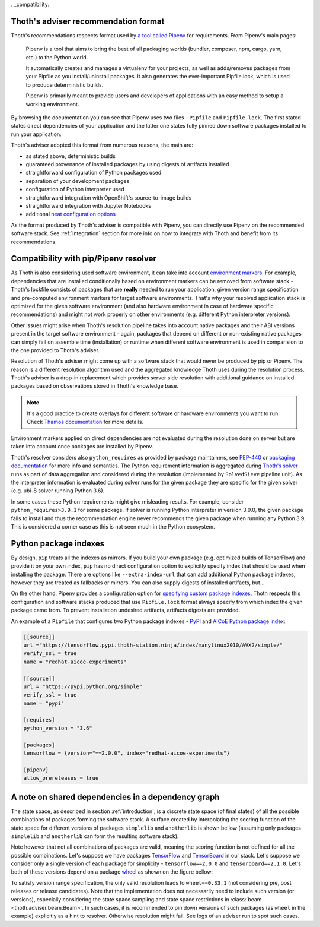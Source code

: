 . _compatibility:

Thoth's adviser recommendation format
=====================================

Thoth's recommendations respects format used by `a tool called Pipenv
<https://github.com/pypa/pipenv>`_ for requirements. From Pipenv's main pages:

  Pipenv is a tool that aims to bring the best of all packaging worlds
  (bundler, composer, npm, cargo, yarn, etc.) to the Python world.

  It automatically creates and manages a virtualenv for your projects, as well
  as adds/removes packages from your Pipfile as you install/uninstall packages.
  It also generates the ever-important Pipfile.lock, which is used to produce
  deterministic builds.

  Pipenv is primarily meant to provide users and developers of applications
  with an easy method to setup a working environment.

By browsing the documentation you can see that Pipenv uses two files -
``Pipfile`` and ``Pipfile.lock``. The first stated states direct dependencies
of your application and the latter one states fully pinned down software
packages installed to run your application.

Thoth's adviser adopted this format from numerous reasons, the main are:

* as stated above, deterministic builds
* guaranteed provenance of installed packages by using digests of artifacts installed
* straightforward configuration of Python packages used
* separation of your development packages
* configuration of Python interpreter used
* straightforward integration with OpenShift's source-to-image builds
* straightforward integration with Jupyter Notebooks
* additional `neat configuration options <https://pipenv.kennethreitz.org/en/latest/advanced/>`_

As the format produced by Thoth's adviser is compatible with Pipenv, you can
directly use Pipenv on the recommended software stack. See :ref:`integration`
section for more info on how to integrate with Thoth and benefit from its
recommendations.

Compatibility with pip/Pipenv resolver
======================================

As Thoth is also considering used software environment, it can take into
account `environment markers <https://www.python.org/dev/peps/pep-0496/>`_. For
example, dependencies that are installed conditionally based on environment
markers can be removed from software stack - Thoth's lockfile consists of
packages that are **really** needed to run your application, given version
range specification and pre-computed environment markers for target software
environments. That's why your resolved application stack is optimized for the
given software environment (and also hardware environment in case of hardware
specific recommendations) and might not work properly on other environments
(e.g. different Python interpreter versions).

Other issues might arise when Thoth's resolution pipeline takes into account
native packages and their ABI versions present in the target software
environment - again, packages that depend on different or non-existing native
packages can simply fail on assemble time (installation) or runtime when
different software environment is used in comparision to the one provided to
Thoth's adviser.

Resolution of Thoth's adviser might come up with a software stack that would
never be produced by pip or Pipenv. The reason is a different resolution
algorithm used and the aggregated knowledge Thoth uses during the resolution
process. Thoth's adviser is a drop-in replacement which provides server side
resolution with additional guidance on installed packages based on observations
stored in Thoth's knowledge base.

.. note::

  It's a good practice to create overlays for different software or hardware
  environments you want to run. Check `Thamos documentation
  <https://github.com/thoth-station/thamos>`__ for more details.

Environment markers applied on direct dependencies are not evaluated during
the resolution done on server but are taken into account once packages are
installed by Pipenv.

Thoth's resolver considers also ``python_requires`` as provided by package
maintainers, see `PEP-440 <https://www.python.org/dev/peps/pep-0440/>`__ or
`packaging documentation
<https://packaging.python.org/guides/distributing-packages-using-setuptools/?highlight=python_requires#python-requires>`__
for more info and semantics. The Python requirement information is aggregated
during `Thoth's solver <https://github.com/thoth-station/solver>`__ runs as
part of data aggregation and considered during the resolution (implemented by
``SolvedSieve`` pipeline unit).  As the interpreter information is evaluated
during solver runs for the given package they are specific for the given solver
(e.g. ubi-8 solver running Python 3.6).

In some cases these Python requirements might give misleading results. For
example, consider ``python_requires>3.9.1`` for some package. If solver is
running Python interpreter in version 3.9.0, the given package fails to install
and thus the recommendation engine never recommends the given package when
running any Python 3.9. This is considered a corner case as this is not seen
much in the Python ecosystem.

Python package indexes
======================

By design, ``pip`` treats all the indexes as mirrors. If you build your own
package (e.g. optimized builds of TensorFlow) and provide it on your own index,
``pip`` has no direct configuration option to explicitly specify index that
should be used when installing the package. There are options like
``--extra-index-url`` that can add additional Python package indexes, however
they are treated as fallbacks or mirrors. You can also supply digests of
installed artifacts, but...

On the other hand, Pipenv provides a configuration option for `specifying
custom package indexes
<https://pipenv.kennethreitz.org/en/latest/advanced/#specifying-package-indexes>`_.
Thoth respects this configuration and software stacks produced that use
``Pipfile.lock`` format always specify from which index the given package came
from. To prevent installation undesired artifacts, artifacts digests are
provided.

An example of a ``Pipfile`` that configures two Python package indexes - `PyPI
<https://pypi.org/simple>`_ and `AICoE Python package index
<https://tensorflow.pypi.thoth-station.ninja/>`__:

.. code-block:: toml

  [[source]]
  url ="https://tensorflow.pypi.thoth-station.ninja/index/manylinux2010/AVX2/simple/"
  verify_ssl = true
  name = "redhat-aicoe-experiments"

  [[source]]
  url = "https://pypi.python.org/simple"
  verify_ssl = true
  name = "pypi"

  [requires]
  python_version = "3.6"

  [packages]
  tensorflow = {version="==2.0.0", index="redhat-aicoe-experiments"}

  [pipenv]
  allow_prereleases = true


.. _shared_deps:

A note on shared dependencies in a dependency graph
===================================================

The state space, as described in section :ref:`introduction`, is a discrete
state space (of final states) of all the possible combinations of packages
forming the software stack. A surface created by interpolating the scoring
function of the state space for different versions of packages ``simplelib`` and
``anotherlib`` is shown bellow (assuming only packages ``simplelib`` and
``anotherlib`` can form the resulting software stack).

.. image:: _static/state_space_interpolated.png
   :target: _static/state_space_interpolated.png
   :align: center
   :alt: Interpolated discrete values of scoring function in the state space
         forming a surface.

Note however that not all combinations of packages are valid, meaning the
scoring function is not defined for all the possible combinations. Let's
suppose we have packages `TensorFlow <https://pypi.org/project/tensorflow/>`_
and `TensorBoard <https://pypi.org/project/tensorboard/>`_ in our stack. Let's
suppose we consider only a single version of each package for simplicity -
``tensorflow==2.0.0`` and ``tensorboard==2.1.0``. Let's both of these versions
depend on a package `wheel <https://pypi.org/project/wheel>`_ as shown on the
figure bellow:

.. image:: _static/shared_dependencies.png
   :target: _static/shared_dependencies.png
   :align: center
   :alt: An example of shared dependencies.

To satisfy version range specification, the only valid resolution leads to
``wheel==0.33.1`` (not considering pre, post releases or release candidates).
Note that the implementation does not necessarily need to include such version
(or versions), especially considering the state space sampling and state space
restrictions in :class:`beam <thoth.adviser.beam.Beam>`. In such cases, it is
recommended to pin down versions of such packages (as ``wheel`` in the example)
explicitly as a hint to resolver.  Otherwise resolution might fail. See logs of
an adviser run to spot such cases.
